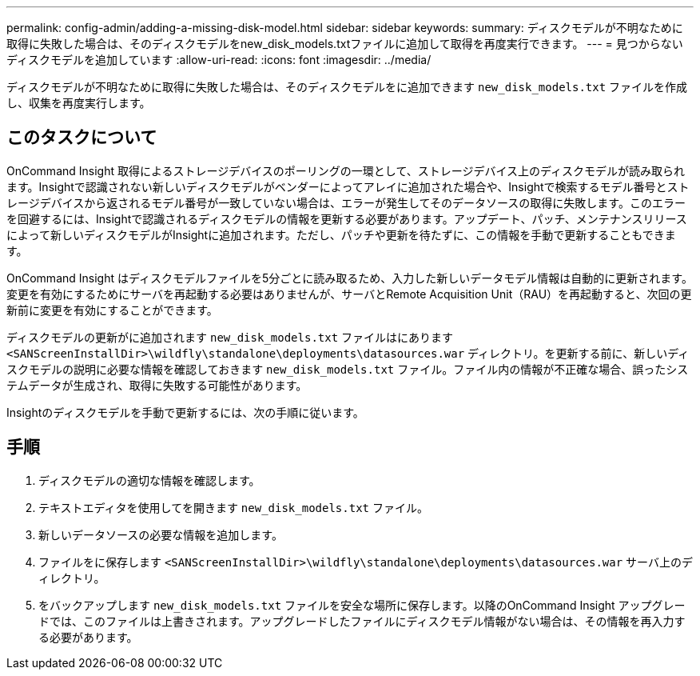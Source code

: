 ---
permalink: config-admin/adding-a-missing-disk-model.html 
sidebar: sidebar 
keywords:  
summary: ディスクモデルが不明なために取得に失敗した場合は、そのディスクモデルをnew_disk_models.txtファイルに追加して取得を再度実行できます。 
---
= 見つからないディスクモデルを追加しています
:allow-uri-read: 
:icons: font
:imagesdir: ../media/


[role="lead"]
ディスクモデルが不明なために取得に失敗した場合は、そのディスクモデルをに追加できます `new_disk_models.txt` ファイルを作成し、収集を再度実行します。



== このタスクについて

OnCommand Insight 取得によるストレージデバイスのポーリングの一環として、ストレージデバイス上のディスクモデルが読み取られます。Insightで認識されない新しいディスクモデルがベンダーによってアレイに追加された場合や、Insightで検索するモデル番号とストレージデバイスから返されるモデル番号が一致していない場合は、エラーが発生してそのデータソースの取得に失敗します。このエラーを回避するには、Insightで認識されるディスクモデルの情報を更新する必要があります。アップデート、パッチ、メンテナンスリリースによって新しいディスクモデルがInsightに追加されます。ただし、パッチや更新を待たずに、この情報を手動で更新することもできます。

OnCommand Insight はディスクモデルファイルを5分ごとに読み取るため、入力した新しいデータモデル情報は自動的に更新されます。変更を有効にするためにサーバを再起動する必要はありませんが、サーバとRemote Acquisition Unit（RAU）を再起動すると、次回の更新前に変更を有効にすることができます。

ディスクモデルの更新がに追加されます `new_disk_models.txt` ファイルはにあります``<SANScreenInstallDir>\wildfly\standalone\deployments\datasources.war`` ディレクトリ。を更新する前に、新しいディスクモデルの説明に必要な情報を確認しておきます `new_disk_models.txt` ファイル。ファイル内の情報が不正確な場合、誤ったシステムデータが生成され、取得に失敗する可能性があります。

Insightのディスクモデルを手動で更新するには、次の手順に従います。



== 手順

. ディスクモデルの適切な情報を確認します。
. テキストエディタを使用してを開きます `new_disk_models.txt` ファイル。
. 新しいデータソースの必要な情報を追加します。
. ファイルをに保存します `<SANScreenInstallDir>\wildfly\standalone\deployments\datasources.war` サーバ上のディレクトリ。
. をバックアップします `new_disk_models.txt` ファイルを安全な場所に保存します。以降のOnCommand Insight アップグレードでは、このファイルは上書きされます。アップグレードしたファイルにディスクモデル情報がない場合は、その情報を再入力する必要があります。

